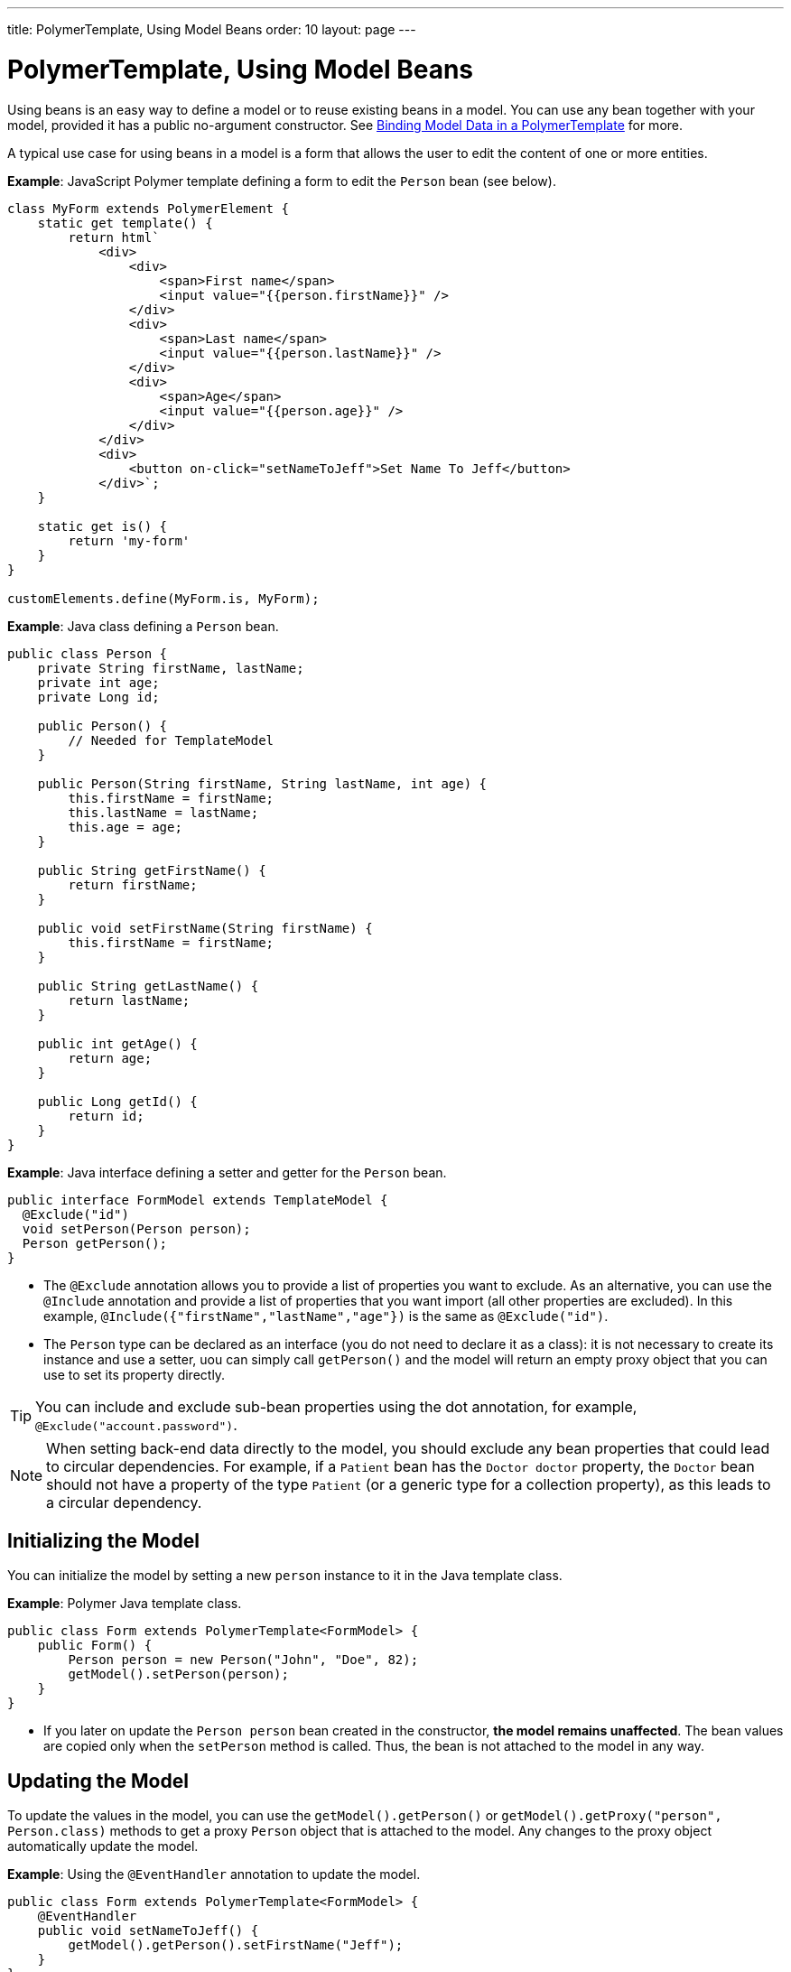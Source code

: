 ---
title: PolymerTemplate, Using Model Beans
order: 10
layout: page
---

ifdef::env-github[:outfilesuffix: .asciidoc]
= PolymerTemplate, Using Model Beans

Using beans is an easy way to define a model or to reuse existing beans in a model. You can use any bean together with your model, provided it has a public no-argument constructor. See <<tutorial-template-bindings#,Binding Model Data in a PolymerTemplate>> for more.

A typical use case for using beans in a model is a form that allows the user to edit the content of one or more entities. 

*Example*: JavaScript Polymer template defining a form to edit the `Person` bean (see below).

[source,js]
----
class MyForm extends PolymerElement {
    static get template() {
        return html`
            <div>
                <div>
                    <span>First name</span>
                    <input value="{{person.firstName}}" />
                </div>
                <div>
                    <span>Last name</span>
                    <input value="{{person.lastName}}" />
                </div>
                <div>
                    <span>Age</span>
                    <input value="{{person.age}}" />
                </div>
            </div>
            <div>
                <button on-click="setNameToJeff">Set Name To Jeff</button>
            </div>`;
    }

    static get is() {
        return 'my-form'
    }
}

customElements.define(MyForm.is, MyForm);
----

*Example*: Java class defining a `Person` bean.

[source,java]
----
public class Person {
    private String firstName, lastName;
    private int age;
    private Long id;

    public Person() {
        // Needed for TemplateModel
    }

    public Person(String firstName, String lastName, int age) {
        this.firstName = firstName;
        this.lastName = lastName;
        this.age = age;
    }

    public String getFirstName() {
        return firstName;
    }

    public void setFirstName(String firstName) {
        this.firstName = firstName;
    }

    public String getLastName() {
        return lastName;
    }

    public int getAge() {
        return age;
    }

    public Long getId() {
        return id;
    }
}
----

*Example*: Java interface defining a setter and getter for the `Person` bean. 

[source,java]
----
public interface FormModel extends TemplateModel {
  @Exclude("id")
  void setPerson(Person person);
  Person getPerson();
}
----
* The `@Exclude` annotation allows you to provide a list of properties you want to exclude. As an alternative, you can use the `@Include` annotation and provide a list of properties that you want import (all other properties are excluded). In this example, `@Include({"firstName","lastName","age"})` is the same as `@Exclude("id")`.
* The `Person` type can be declared as an interface (you do not need to  declare it as a class): it is not necessary to create its instance and use a setter, uou can simply call `getPerson()` and the model will return an empty proxy object that you can use to set its property directly. 

[TIP]
You can include and exclude sub-bean properties using the dot annotation, for example, `@Exclude("account.password")`.

[NOTE]
When setting back-end data directly to the model, you should exclude any bean properties that could lead to circular dependencies. For example, if a `Patient` bean has the `Doctor doctor` property, the `Doctor` bean should not have a property of the type `Patient` (or a generic type for a collection property), as this leads to a circular dependency.

== Initializing the Model

You can initialize the model by setting a new `person` instance to it in the Java template class.

*Example*: Polymer Java template class. 

[source,java]
----
public class Form extends PolymerTemplate<FormModel> {
    public Form() {
        Person person = new Person("John", "Doe", 82);
        getModel().setPerson(person);
    }
}
----

* If you later on update the `Person person` bean created in the constructor, **the model remains unaffected**. The bean values are copied only when the `setPerson` method is called. Thus, the bean is not attached to the model in any way.


== Updating the Model

To update the values in the model, you can use the `getModel().getPerson()` or `getModel().getProxy("person", Person.class)` methods to get a proxy `Person` object that is attached to the model. Any changes to the proxy object automatically update the model.

*Example*: Using the `@EventHandler` annotation to update the model.

[source,java]
----
public class Form extends PolymerTemplate<FormModel> {
    @EventHandler
    public void setNameToJeff() {
        getModel().getPerson().setFirstName("Jeff");
    }
}
----
* The individual parts of the bean are stored in the model, not the bean itself. No method that can return the original bean exists. 
* The proxy bean returned by the getter is not meant to be passed on to an `EntityManager` or similar. Its only purpose is to update the values of the model. 

[WARNING]
There is currently no way to get a detached bean from the model.

== Using Model Data with an Entity Manager

To use model data with an entity manager, you need to re-instantiate a new entity and set the values using the getters for the item received from the model.

[NOTE]
In the previous example, we cannot send the `Person` object from the model directly to the service, as the object is proxied and only returns data when the getters are used. 

*Example*: Using an entity manager to update the model data.

[source,java]
----
public class OrderForm extends PolymerTemplate<FormModel> {

    public interface FormModel extends TemplateModel {
      @Exclude("id")
      void setPerson(Person person);
      Person getPerson();
    }

    public OrderForm() {
        Person person = new Person("John", "Doe", 82);
        getModel().setPerson(person);
    }

    @EventHandler
    public void submit() {
        Person person = getModel().getPerson();
        getService().placeOrder(new Person(person.getFirstName(), person.getLastName(), person.getAge()));
    }

    private OrderService getService() {
        // Implementation omitted
        return new OrderService();
    }
}
----

